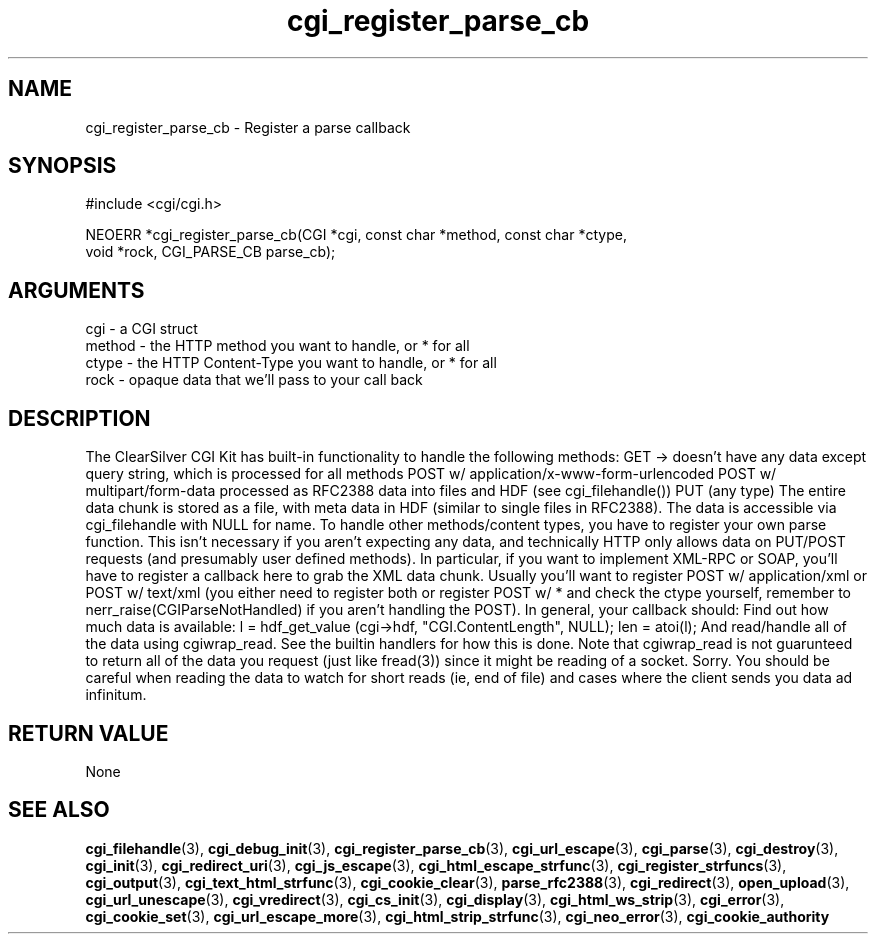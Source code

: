.TH cgi_register_parse_cb 3 "27 July 2005" "ClearSilver" "cgi/cgi.h"

.de Ss
.sp
.ft CW
.nf
..
.de Se
.fi
.ft P
.sp
..
.SH NAME
cgi_register_parse_cb  - Register a parse callback
.SH SYNOPSIS
.Ss
#include <cgi/cgi.h>
.Se
.Ss
NEOERR *cgi_register_parse_cb(CGI *cgi, const char *method, const char *ctype,
                              void *rock, CGI_PARSE_CB parse_cb);

.Se

.SH ARGUMENTS
cgi - a CGI struct
.br
method - the HTTP method you want to handle, or * for all
.br
ctype - the HTTP Content-Type you want to handle, or * for all
.br
rock - opaque data that we'll pass to your call back

.SH DESCRIPTION
The ClearSilver CGI Kit has built-in functionality to handle 
the following methods:
GET -> doesn't have any data except query string, which
is processed for all methods
POST w/ application/x-www-form-urlencoded
POST w/ multipart/form-data
processed as RFC2388 data into files and HDF (see
cgi_filehandle())
PUT (any type)
The entire data chunk is stored as a file, with meta
data in HDF (similar to single files in RFC2388). 
The data is accessible via cgi_filehandle with NULL
for name.
To handle other methods/content types, you have to
register your own parse function.  This isn't necessary
if you aren't expecting any data, and technically HTTP
only allows data on PUT/POST requests (and presumably
user defined methods).  In particular, if you want to
implement XML-RPC or SOAP, you'll have to register a
callback here to grab the XML data chunk.  Usually
you'll want to register POST w/ application/xml or POST
w/ text/xml (you either need to register both or
register POST w/ * and check the ctype yourself,
remember to nerr_raise(CGIParseNotHandled) if you aren't
handling the POST).
In general, your callback should:
Find out how much data is available:
l = hdf_get_value (cgi->hdf, "CGI.ContentLength", NULL); 
len = atoi(l);
And read/handle all of the data using cgiwrap_read.
See the builtin handlers for how this is done.  Note
that cgiwrap_read is not guarunteed to return all of
the data you request (just like fread(3)) since it
might be reading of a socket.  Sorry.
You should be careful when reading the data to watch
for short reads (ie, end of file) and cases where the
client sends you data ad infinitum.

.SH "RETURN VALUE"
None

.SH "SEE ALSO"
.BR cgi_filehandle "(3), "cgi_debug_init "(3), "cgi_register_parse_cb "(3), "cgi_url_escape "(3), "cgi_parse "(3), "cgi_destroy "(3), "cgi_init "(3), "cgi_redirect_uri "(3), "cgi_js_escape "(3), "cgi_html_escape_strfunc "(3), "cgi_register_strfuncs "(3), "cgi_output "(3), "cgi_text_html_strfunc "(3), "cgi_cookie_clear "(3), "parse_rfc2388 "(3), "cgi_redirect "(3), "open_upload "(3), "cgi_url_unescape "(3), "cgi_vredirect "(3), "cgi_cs_init "(3), "cgi_display "(3), "cgi_html_ws_strip "(3), "cgi_error "(3), "cgi_cookie_set "(3), "cgi_url_escape_more "(3), "cgi_html_strip_strfunc "(3), "cgi_neo_error "(3), "cgi_cookie_authority
